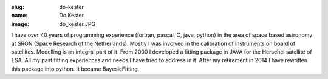 :slug: do-kester
:name: Do Kester
:image: do_kester.JPG

I have over 40 years of programming experience (fortran, pascal, C,
java, python) in the area of space based astronomy at SRON (Space
Research of the Netherlands). Mostly I was involved in the calibration
of instruments on board of satellites. Modelling is an integral part
of it.  From 2000 I developed a fitting package in JAVA for the
Herschel satellite of ESA. All my past fitting experiences and needs I
have tried to address in it. After my retirement in 2014 I have
rewritten this package into python. It became BayesicFitting.

